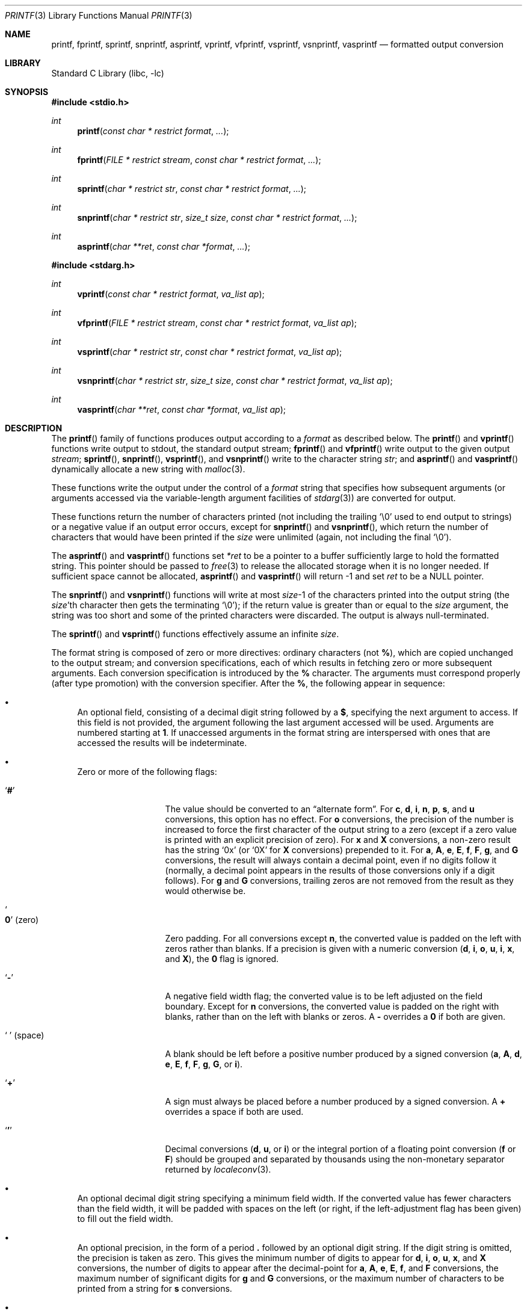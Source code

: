 .\" Copyright (c) 1990, 1991, 1993
.\"	The Regents of the University of California.  All rights reserved.
.\"
.\" This code is derived from software contributed to Berkeley by
.\" Chris Torek and the American National Standards Committee X3,
.\" on Information Processing Systems.
.\"
.\" Redistribution and use in source and binary forms, with or without
.\" modification, are permitted provided that the following conditions
.\" are met:
.\" 1. Redistributions of source code must retain the above copyright
.\"    notice, this list of conditions and the following disclaimer.
.\" 2. Redistributions in binary form must reproduce the above copyright
.\"    notice, this list of conditions and the following disclaimer in the
.\"    documentation and/or other materials provided with the distribution.
.\" 4. Neither the name of the University nor the names of its contributors
.\"    may be used to endorse or promote products derived from this software
.\"    without specific prior written permission.
.\"
.\" THIS SOFTWARE IS PROVIDED BY THE REGENTS AND CONTRIBUTORS ``AS IS'' AND
.\" ANY EXPRESS OR IMPLIED WARRANTIES, INCLUDING, BUT NOT LIMITED TO, THE
.\" IMPLIED WARRANTIES OF MERCHANTABILITY AND FITNESS FOR A PARTICULAR PURPOSE
.\" ARE DISCLAIMED.  IN NO EVENT SHALL THE REGENTS OR CONTRIBUTORS BE LIABLE
.\" FOR ANY DIRECT, INDIRECT, INCIDENTAL, SPECIAL, EXEMPLARY, OR CONSEQUENTIAL
.\" DAMAGES (INCLUDING, BUT NOT LIMITED TO, PROCUREMENT OF SUBSTITUTE GOODS
.\" OR SERVICES; LOSS OF USE, DATA, OR PROFITS; OR BUSINESS INTERRUPTION)
.\" HOWEVER CAUSED AND ON ANY THEORY OF LIABILITY, WHETHER IN CONTRACT, STRICT
.\" LIABILITY, OR TORT (INCLUDING NEGLIGENCE OR OTHERWISE) ARISING IN ANY WAY
.\" OUT OF THE USE OF THIS SOFTWARE, EVEN IF ADVISED OF THE POSSIBILITY OF
.\" SUCH DAMAGE.
.\"
.\"     @(#)printf.3	8.1 (Berkeley) 6/4/93
.\" $FreeBSD: src/lib/libc/stdio/printf.3,v 1.60.6.1 2008/11/25 02:59:29 kensmith Exp $
.\"
.Dd October 16, 2004
.Dt PRINTF 3
.Os
.Sh NAME
.Nm printf , fprintf , sprintf , snprintf , asprintf ,
.Nm vprintf , vfprintf, vsprintf , vsnprintf , vasprintf
.Nd formatted output conversion
.Sh LIBRARY
.Lb libc
.Sh SYNOPSIS
.In stdio.h
.Ft int
.Fn printf "const char * restrict format" ...
.Ft int
.Fn fprintf "FILE * restrict stream" "const char * restrict format" ...
.Ft int
.Fn sprintf "char * restrict str" "const char * restrict format" ...
.Ft int
.Fn snprintf "char * restrict str" "size_t size" "const char * restrict format" ...
.Ft int
.Fn asprintf "char **ret" "const char *format" ...
.In stdarg.h
.Ft int
.Fn vprintf "const char * restrict format" "va_list ap"
.Ft int
.Fn vfprintf "FILE * restrict stream" "const char * restrict format" "va_list ap"
.Ft int
.Fn vsprintf "char * restrict str" "const char * restrict format" "va_list ap"
.Ft int
.Fn vsnprintf "char * restrict str" "size_t size" "const char * restrict format" "va_list ap"
.Ft int
.Fn vasprintf "char **ret" "const char *format" "va_list ap"
.Sh DESCRIPTION
The
.Fn printf
family of functions produces output according to a
.Fa format
as described below.
The
.Fn printf
and
.Fn vprintf
functions
write output to
.Dv stdout ,
the standard output stream;
.Fn fprintf
and
.Fn vfprintf
write output to the given output
.Fa stream ;
.Fn sprintf ,
.Fn snprintf ,
.Fn vsprintf ,
and
.Fn vsnprintf
write to the character string
.Fa str ;
and
.Fn asprintf
and
.Fn vasprintf
dynamically allocate a new string with
.Xr malloc 3 .
.Pp
These functions write the output under the control of a
.Fa format
string that specifies how subsequent arguments
(or arguments accessed via the variable-length argument facilities of
.Xr stdarg 3 )
are converted for output.
.Pp
These functions return the number of characters printed
(not including the trailing
.Ql \e0
used to end output to strings) or a negative value if an output error occurs,
except for
.Fn snprintf
and
.Fn vsnprintf ,
which return the number of characters that would have been printed if the
.Fa size
were unlimited
(again, not including the final
.Ql \e0 ) .
.Pp
The
.Fn asprintf
and
.Fn vasprintf
functions
set
.Fa *ret
to be a pointer to a buffer sufficiently large to hold the formatted string.
This pointer should be passed to
.Xr free 3
to release the allocated storage when it is no longer needed.
If sufficient space cannot be allocated,
.Fn asprintf
and
.Fn vasprintf
will return \-1 and set
.Fa ret
to be a
.Dv NULL
pointer.
.Pp
The
.Fn snprintf
and
.Fn vsnprintf
functions
will write at most
.Fa size Ns \-1
of the characters printed into the output string
(the
.Fa size Ns 'th
character then gets the terminating
.Ql \e0 ) ;
if the return value is greater than or equal to the
.Fa size
argument, the string was too short
and some of the printed characters were discarded.
The output is always null-terminated.
.Pp
The
.Fn sprintf
and
.Fn vsprintf
functions
effectively assume an infinite
.Fa size .
.Pp
The format string is composed of zero or more directives:
ordinary
.\" multibyte
characters (not
.Cm % ) ,
which are copied unchanged to the output stream;
and conversion specifications, each of which results
in fetching zero or more subsequent arguments.
Each conversion specification is introduced by
the
.Cm %
character.
The arguments must correspond properly (after type promotion)
with the conversion specifier.
After the
.Cm % ,
the following appear in sequence:
.Bl -bullet
.It
An optional field, consisting of a decimal digit string followed by a
.Cm $ ,
specifying the next argument to access.
If this field is not provided, the argument following the last
argument accessed will be used.
Arguments are numbered starting at
.Cm 1 .
If unaccessed arguments in the format string are interspersed with ones that
are accessed the results will be indeterminate.
.It
Zero or more of the following flags:
.Bl -tag -width ".So \  Sc (space)"
.It Sq Cm #
The value should be converted to an
.Dq alternate form .
For
.Cm c , d , i , n , p , s ,
and
.Cm u
conversions, this option has no effect.
For
.Cm o
conversions, the precision of the number is increased to force the first
character of the output string to a zero (except if a zero value is printed
with an explicit precision of zero).
For
.Cm x
and
.Cm X
conversions, a non-zero result has the string
.Ql 0x
(or
.Ql 0X
for
.Cm X
conversions) prepended to it.
For
.Cm a , A , e , E , f , F , g ,
and
.Cm G
conversions, the result will always contain a decimal point, even if no
digits follow it (normally, a decimal point appears in the results of
those conversions only if a digit follows).
For
.Cm g
and
.Cm G
conversions, trailing zeros are not removed from the result as they
would otherwise be.
.It So Cm 0 Sc (zero)
Zero padding.
For all conversions except
.Cm n ,
the converted value is padded on the left with zeros rather than blanks.
If a precision is given with a numeric conversion
.Cm ( d , i , o , u , i , x ,
and
.Cm X ) ,
the
.Cm 0
flag is ignored.
.It Sq Cm \-
A negative field width flag;
the converted value is to be left adjusted on the field boundary.
Except for
.Cm n
conversions, the converted value is padded on the right with blanks,
rather than on the left with blanks or zeros.
A
.Cm \-
overrides a
.Cm 0
if both are given.
.It So "\ " Sc (space)
A blank should be left before a positive number
produced by a signed conversion
.Cm ( a , A , d , e , E , f , F , g , G ,
or
.Cm i ) .
.It Sq Cm +
A sign must always be placed before a
number produced by a signed conversion.
A
.Cm +
overrides a space if both are used.
.It Sq Cm '
Decimal conversions
.Cm ( d , u ,
or
.Cm i )
or the integral portion of a floating point conversion
.Cm ( f
or
.Cm F )
should be grouped and separated by thousands using
the non-monetary separator returned by
.Xr localeconv 3 .
.El
.It
An optional decimal digit string specifying a minimum field width.
If the converted value has fewer characters than the field width, it will
be padded with spaces on the left (or right, if the left-adjustment
flag has been given) to fill out
the field width.
.It
An optional precision, in the form of a period
.Cm \&.
followed by an
optional digit string.
If the digit string is omitted, the precision is taken as zero.
This gives the minimum number of digits to appear for
.Cm d , i , o , u , x ,
and
.Cm X
conversions, the number of digits to appear after the decimal-point for
.Cm a , A , e , E , f ,
and
.Cm F
conversions, the maximum number of significant digits for
.Cm g
and
.Cm G
conversions, or the maximum number of characters to be printed from a
string for
.Cm s
conversions.
.It
An optional length modifier, that specifies the size of the argument.
The following length modifiers are valid for the
.Cm d , i , n , o , u , x ,
or
.Cm X
conversion:
.Bl -column ".Cm q Em (deprecated)" ".Vt signed char" ".Vt unsigned long long" ".Vt long long *"
.It Sy Modifier Ta Cm d , i Ta Cm o , u , x , X Ta Cm n
.It Cm hh Ta Vt "signed char" Ta Vt "unsigned char" Ta Vt "signed char *"
.It Cm h Ta Vt short Ta Vt "unsigned short" Ta Vt "short *"
.It Cm l No (ell) Ta Vt long Ta Vt "unsigned long" Ta Vt "long *"
.It Cm ll No (ell ell) Ta Vt "long long" Ta Vt "unsigned long long" Ta Vt "long long *"
.It Cm j Ta Vt intmax_t Ta Vt uintmax_t Ta Vt "intmax_t *"
.It Cm t Ta Vt ptrdiff_t Ta (see note) Ta Vt "ptrdiff_t *"
.It Cm z Ta (see note) Ta Vt size_t Ta (see note)
.It Cm q Em (deprecated) Ta Vt quad_t Ta Vt u_quad_t Ta Vt "quad_t *"
.El
.Pp
Note:
the
.Cm t
modifier, when applied to a
.Cm o , u , x ,
or
.Cm X
conversion, indicates that the argument is of an unsigned type
equivalent in size to a
.Vt ptrdiff_t .
The
.Cm z
modifier, when applied to a
.Cm d
or
.Cm i
conversion, indicates that the argument is of a signed type equivalent in
size to a
.Vt size_t .
Similarly, when applied to an
.Cm n
conversion, it indicates that the argument is a pointer to a signed type
equivalent in size to a
.Vt size_t .
.Pp
The following length modifier is valid for the
.Cm a , A , e , E , f , F , g ,
or
.Cm G
conversion:
.Bl -column ".Sy Modifier" ".Cm a , A , e , E , f , F , g , G"
.It Sy Modifier Ta Cm a , A , e , E , f , F , g , G
.It Cm l No (ell) Ta Vt double
(ignored, same behavior as without it)
.It Cm L Ta Vt "long double"
.El
.Pp
The following length modifier is valid for the
.Cm c
or
.Cm s
conversion:
.Bl -column ".Sy Modifier" ".Vt wint_t" ".Vt wchar_t *"
.It Sy Modifier Ta Cm c Ta Cm s
.It Cm l No (ell) Ta Vt wint_t Ta Vt "wchar_t *"
.El
.It
A character that specifies the type of conversion to be applied.
.El
.Pp
A field width or precision, or both, may be indicated by
an asterisk
.Ql *
or an asterisk followed by one or more decimal digits and a
.Ql $
instead of a
digit string.
In this case, an
.Vt int
argument supplies the field width or precision.
A negative field width is treated as a left adjustment flag followed by a
positive field width; a negative precision is treated as though it were
missing.
If a single format directive mixes positional
.Pq Li nn$
and non-positional arguments, the results are undefined.
.Pp
The conversion specifiers and their meanings are:
.Bl -tag -width ".Cm diouxX"
.It Cm diouxX
The
.Vt int
(or appropriate variant) argument is converted to signed decimal
.Cm ( d
and
.Cm i ) ,
unsigned octal
.Pq Cm o ,
unsigned decimal
.Pq Cm u ,
or unsigned hexadecimal
.Cm ( x
and
.Cm X )
notation.
The letters
.Dq Li abcdef
are used for
.Cm x
conversions; the letters
.Dq Li ABCDEF
are used for
.Cm X
conversions.
The precision, if any, gives the minimum number of digits that must
appear; if the converted value requires fewer digits, it is padded on
the left with zeros.
.It Cm DOU
The
.Vt "long int"
argument is converted to signed decimal, unsigned octal, or unsigned
decimal, as if the format had been
.Cm ld , lo ,
or
.Cm lu
respectively.
These conversion characters are deprecated, and will eventually disappear.
.It Cm eE
The
.Vt double
argument is rounded and converted in the style
.Sm off
.Oo \- Oc Ar d Li \&. Ar ddd Li e \\*[Pm] Ar dd
.Sm on
where there is one digit before the
decimal-point character
and the number of digits after it is equal to the precision;
if the precision is missing,
it is taken as 6; if the precision is
zero, no decimal-point character appears.
An
.Cm E
conversion uses the letter
.Ql E
(rather than
.Ql e )
to introduce the exponent.
The exponent always contains at least two digits; if the value is zero,
the exponent is 00.
.Pp
For
.Cm a , A , e , E , f , F , g ,
and
.Cm G
conversions, positive and negative infinity are represented as
.Li inf
and
.Li -inf
respectively when using the lowercase conversion character, and
.Li INF
and
.Li -INF
respectively when using the uppercase conversion character.
Similarly, NaN is represented as
.Li nan
when using the lowercase conversion, and
.Li NAN
when using the uppercase conversion.
.It Cm fF
The
.Vt double
argument is rounded and converted to decimal notation in the style
.Sm off
.Oo \- Oc Ar ddd Li \&. Ar ddd ,
.Sm on
where the number of digits after the decimal-point character
is equal to the precision specification.
If the precision is missing, it is taken as 6; if the precision is
explicitly zero, no decimal-point character appears.
If a decimal point appears, at least one digit appears before it.
.It Cm gG
The
.Vt double
argument is converted in style
.Cm f
or
.Cm e
(or
.Cm F
or
.Cm E
for
.Cm G
conversions).
The precision specifies the number of significant digits.
If the precision is missing, 6 digits are given; if the precision is zero,
it is treated as 1.
Style
.Cm e
is used if the exponent from its conversion is less than \-4 or greater than
or equal to the precision.
Trailing zeros are removed from the fractional part of the result; a
decimal point appears only if it is followed by at least one digit.
.It Cm aA
The
.Vt double
argument is rounded and converted to hexadecimal notation in the style
.Sm off
.Oo \- Oc Li 0x Ar h Li \&. Ar hhhp Oo \\*[Pm] Oc Ar d ,
.Sm on
where the number of digits after the hexadecimal-point character
is equal to the precision specification.
If the precision is missing, it is taken as enough to represent
the floating-point number exactly, and no rounding occurs.
If the precision is zero, no hexadecimal-point character appears.
The
.Cm p
is a literal character
.Ql p ,
and the exponent consists of a positive or negative sign
followed by a decimal number representing an exponent of 2.
The
.Cm A
conversion uses the prefix
.Dq Li 0X
(rather than
.Dq Li 0x ) ,
the letters
.Dq Li ABCDEF
(rather than
.Dq Li abcdef )
to represent the hex digits, and the letter
.Ql P
(rather than
.Ql p )
to separate the mantissa and exponent.
.Pp
Note that there may be multiple valid ways to represent floating-point
numbers in this hexadecimal format.
For example,
.Li 0x3.24p+0 , 0x6.48p-1
and
.Li 0xc.9p-2
are all equivalent.
The format chosen depends on the internal representation of the
number, but the implementation guarantees that the length of the
mantissa will be minimized.
Zeroes are always represented with a mantissa of 0 (preceded by a
.Ql -
if appropriate) and an exponent of
.Li +0 .
.It Cm C
Treated as
.Cm c
with the
.Cm l
(ell) modifier.
.It Cm c
The
.Vt int
argument is converted to an
.Vt "unsigned char" ,
and the resulting character is written.
.Pp
If the
.Cm l
(ell) modifier is used, the
.Vt wint_t
argument shall be converted to a
.Vt wchar_t ,
and the (potentially multi-byte) sequence representing the
single wide character is written, including any shift sequences.
If a shift sequence is used, the shift state is also restored
to the original state after the character.
.It Cm S
Treated as
.Cm s
with the
.Cm l
(ell) modifier.
.It Cm s
The
.Vt "char *"
argument is expected to be a pointer to an array of character type (pointer
to a string).
Characters from the array are written up to (but not including)
a terminating
.Dv NUL
character;
if a precision is specified, no more than the number specified are
written.
If a precision is given, no null character
need be present; if the precision is not specified, or is greater than
the size of the array, the array must contain a terminating
.Dv NUL
character.
.Pp
If the
.Cm l
(ell) modifier is used, the
.Vt "wchar_t *"
argument is expected to be a pointer to an array of wide characters
(pointer to a wide string).
For each wide character in the string, the (potentially multi-byte)
sequence representing the
wide character is written, including any shift sequences.
If any shift sequence is used, the shift state is also restored
to the original state after the string.
Wide characters from the array are written up to (but not including)
a terminating wide
.Dv NUL
character;
if a precision is specified, no more than the number of bytes specified are
written (including shift sequences).
Partial characters are never written.
If a precision is given, no null character
need be present; if the precision is not specified, or is greater than
the number of bytes required to render the multibyte representation of
the string, the array must contain a terminating wide
.Dv NUL
character.
.It Cm p
The
.Vt "void *"
pointer argument is printed in hexadecimal (as if by
.Ql %#x
or
.Ql %#lx ) .
.It Cm n
The number of characters written so far is stored into the
integer indicated by the
.Vt "int *"
(or variant) pointer argument.
No argument is converted.
.It Cm %
A
.Ql %
is written.
No argument is converted.
The complete conversion specification
is
.Ql %% .
.El
.Pp
The decimal point
character is defined in the program's locale (category
.Dv LC_NUMERIC ) .
.Pp
In no case does a non-existent or small field width cause truncation of
a numeric field; if the result of a conversion is wider than the field
width, the
field is expanded to contain the conversion result.
.Sh EXAMPLES
To print a date and time in the form
.Dq Li "Sunday, July 3, 10:02" ,
where
.Fa weekday
and
.Fa month
are pointers to strings:
.Bd -literal -offset indent
#include <stdio.h>
fprintf(stdout, "%s, %s %d, %.2d:%.2d\en",
	weekday, month, day, hour, min);
.Ed
.Pp
To print \*(Pi
to five decimal places:
.Bd -literal -offset indent
#include <math.h>
#include <stdio.h>
fprintf(stdout, "pi = %.5f\en", 4 * atan(1.0));
.Ed
.Pp
To allocate a 128 byte string and print into it:
.Bd -literal -offset indent
#include <stdio.h>
#include <stdlib.h>
#include <stdarg.h>
char *newfmt(const char *fmt, ...)
{
	char *p;
	va_list ap;
	if ((p = malloc(128)) == NULL)
		return (NULL);
	va_start(ap, fmt);
	(void) vsnprintf(p, 128, fmt, ap);
	va_end(ap);
	return (p);
}
.Ed
.Sh SECURITY CONSIDERATIONS
The
.Fn sprintf
and
.Fn vsprintf
functions are easily misused in a manner which enables malicious users
to arbitrarily change a running program's functionality through
a buffer overflow attack.
Because
.Fn sprintf
and
.Fn vsprintf
assume an infinitely long string,
callers must be careful not to overflow the actual space;
this is often hard to assure.
For safety, programmers should use the
.Fn snprintf
interface instead.
For example:
.Bd -literal
void
foo(const char *arbitrary_string, const char *and_another)
{
	char onstack[8];

#ifdef BAD
	/*
	 * This first sprintf is bad behavior.  Do not use sprintf!
	 */
	sprintf(onstack, "%s, %s", arbitrary_string, and_another);
#else
	/*
	 * The following two lines demonstrate better use of
	 * snprintf().
	 */
	snprintf(onstack, sizeof(onstack), "%s, %s", arbitrary_string,
	    and_another);
#endif
}
.Ed
.Pp
The
.Fn printf
and
.Fn sprintf
family of functions are also easily misused in a manner
allowing malicious users to arbitrarily change a running program's
functionality by either causing the program
to print potentially sensitive data
.Dq "left on the stack" ,
or causing it to generate a memory fault or bus error
by dereferencing an invalid pointer.
.Pp
.Cm %n
can be used to write arbitrary data to potentially carefully-selected
addresses.
Programmers are therefore strongly advised to never pass untrusted strings
as the
.Fa format
argument, as an attacker can put format specifiers in the string
to mangle your stack,
leading to a possible security hole.
This holds true even if the string was built using a function like
.Fn snprintf ,
as the resulting string may still contain user-supplied conversion specifiers
for later interpolation by
.Fn printf .
.Pp
Always use the proper secure idiom:
.Pp
.Dl "snprintf(buffer, sizeof(buffer), \*q%s\*q, string);"
.Sh ERRORS
In addition to the errors documented for the
.Xr write 2
system call, the
.Fn printf
family of functions may fail if:
.Bl -tag -width Er
.It Bq Er EILSEQ
An invalid wide character code was encountered.
.It Bq Er ENOMEM
Insufficient storage space is available.
.El
.Sh SEE ALSO
.Xr printf 1 ,
.Xr fmtcheck 3 ,
.Xr scanf 3 ,
.Xr setlocale 3 ,
.Xr wprintf 3
.Sh STANDARDS
Subject to the caveats noted in the
.Sx BUGS
section below, the
.Fn fprintf ,
.Fn printf ,
.Fn sprintf ,
.Fn vprintf ,
.Fn vfprintf ,
and
.Fn vsprintf
functions
conform to
.St -ansiC
and
.St -isoC-99 .
With the same reservation, the
.Fn snprintf
and
.Fn vsnprintf
functions conform to
.St -isoC-99 .
.Sh HISTORY
The functions
.Fn asprintf
and
.Fn vasprintf
first appeared in the
.Tn GNU C
library.
These were implemented by
.An Peter Wemm Aq peter@FreeBSD.org
in
.Fx 2.2 ,
but were later replaced with a different implementation
from
.An Todd C. Miller Aq Todd.Miller@courtesan.com
for
.Ox 2.3 .
.Sh BUGS
The conversion formats
.Cm \&%D , \&%O ,
and
.Cm %U
are not standard and
are provided only for backward compatibility.
The effect of padding the
.Cm %p
format with zeros (either by the
.Cm 0
flag or by specifying a precision), and the benign effect (i.e., none)
of the
.Cm #
flag on
.Cm %n
and
.Cm %p
conversions, as well as other
nonsensical combinations such as
.Cm %Ld ,
are not standard; such combinations
should be avoided.
.Pp
The
.Nm
family of functions do not correctly handle multibyte characters in the
.Fa format
argument.
